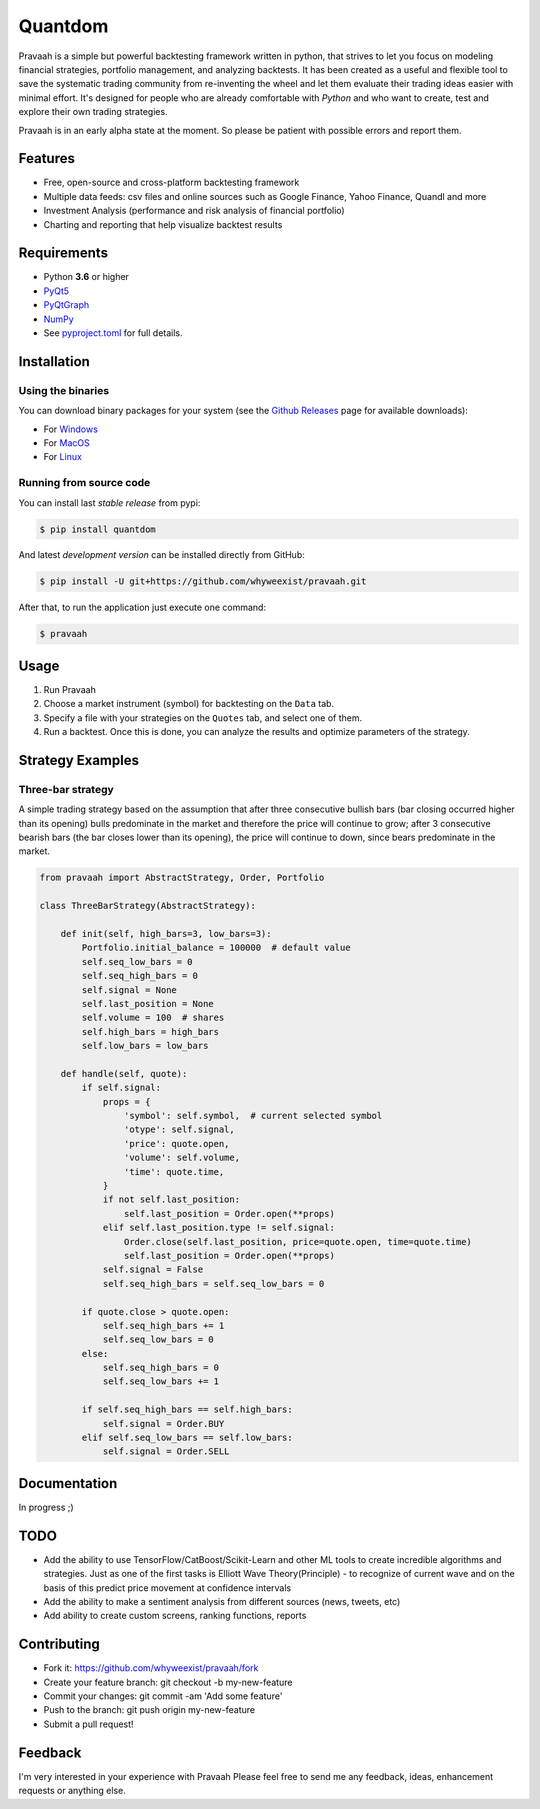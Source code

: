 Quantdom
========

.. image:: https://img.shields.io/pypi/v/quantdom.svg?style=flat-square
    :target: https://pypi.python.org/pypi/quantdom/
.. image:: https://img.shields.io/travis/constverum/Quantdom.svg?style=flat-square
    :target: https://travis-ci.org/constverum/Quantdom
.. image:: https://img.shields.io/pypi/wheel/quantdom.svg?style=flat-square
    :target: https://pypi.python.org/pypi/quantdom/
.. image:: https://img.shields.io/pypi/pyversions/quantdom.svg?style=flat-square
    :target: https://pypi.python.org/pypi/quantdom/
.. image:: https://img.shields.io/pypi/l/quantdom.svg?style=flat-square
    :target: https://pypi.python.org/pypi/quantdom/

Pravaah is a simple but powerful backtesting framework written in python, that strives to let you focus on modeling financial strategies, portfolio management, and analyzing backtests. It has been created as a useful and flexible tool to save the systematic trading community from re-inventing the wheel and let them evaluate their trading ideas easier with minimal effort. It's designed for people who are already comfortable with *Python* and who want to create, test and explore their own trading strategies.

.. image:: http://f.cl.ly/items/1z1t1T0A0P161f053i45/quantdom_v0.1a1.gif

Pravaah is in an early alpha state at the moment. So please be patient with possible errors and report them.


Features
--------

* Free, open-source and cross-platform backtesting framework
* Multiple data feeds: csv files and online sources such as Google Finance, Yahoo Finance, Quandl and more
* Investment Analysis (performance and risk analysis of financial portfolio)
* Charting and reporting that help visualize backtest results


Requirements
------------

* Python **3.6** or higher
* `PyQt5 <https://pypi.python.org/pypi/PyQt5>`_
* `PyQtGraph <http://www.pyqtgraph.org/>`_
* `NumPy <http://www.numpy.org/>`_
* See `pyproject.toml <https://github.com/constverum/Quantdom/blob/master/pyproject.toml#L43-L50>`_ for full details.


Installation
------------

Using the binaries
##################

You can download binary packages for your system (see the `Github Releases <https://github.com/constverum/Quantdom/releases>`_ page for available downloads):

* For `Windows  <https://github.com/constverum/Quantdom/releases/download/v0.1/quantdom_0.1.exe>`_
* For `MacOS  <https://github.com/constverum/Quantdom/releases/download/v0.1/quantdom_0.1.dmg>`_
* For `Linux  <https://github.com/constverum/Quantdom/releases/download/v0.1/quantdom_0.1.zip>`_

Running from source code
########################

You can install last *stable release* from pypi:

.. code-block:: bash

    $ pip install quantdom

And latest *development version* can be installed directly from GitHub:

.. code-block:: bash

    $ pip install -U git+https://github.com/whyweexist/pravaah.git

After that, to run the application just execute one command:

.. code-block:: bash

    $ pravaah


Usage
-----

1. Run Pravaah
2. Choose a market instrument (symbol) for backtesting on the ``Data`` tab.
3. Specify a file with your strategies on the ``Quotes`` tab, and select one of them.
4. Run a backtest. Once this is done, you can analyze the results and optimize parameters of the strategy.


Strategy Examples
-----------------

Three-bar strategy
##################

A simple trading strategy based on the assumption that after three consecutive bullish bars (bar closing occurred higher than its opening) bulls predominate in the market and therefore the price will continue to grow; after 3 consecutive bearish bars (the bar closes lower than its opening), the price will continue to down, since bears predominate in the market.

.. code-block:: python

    from pravaah import AbstractStrategy, Order, Portfolio

    class ThreeBarStrategy(AbstractStrategy):

        def init(self, high_bars=3, low_bars=3):
            Portfolio.initial_balance = 100000  # default value
            self.seq_low_bars = 0
            self.seq_high_bars = 0
            self.signal = None
            self.last_position = None
            self.volume = 100  # shares
            self.high_bars = high_bars
            self.low_bars = low_bars

        def handle(self, quote):
            if self.signal:
                props = {
                    'symbol': self.symbol,  # current selected symbol
                    'otype': self.signal,
                    'price': quote.open,
                    'volume': self.volume,
                    'time': quote.time,
                }
                if not self.last_position:
                    self.last_position = Order.open(**props)
                elif self.last_position.type != self.signal:
                    Order.close(self.last_position, price=quote.open, time=quote.time)
                    self.last_position = Order.open(**props)
                self.signal = False
                self.seq_high_bars = self.seq_low_bars = 0

            if quote.close > quote.open:
                self.seq_high_bars += 1
                self.seq_low_bars = 0
            else:
                self.seq_high_bars = 0
                self.seq_low_bars += 1

            if self.seq_high_bars == self.high_bars:
                self.signal = Order.BUY
            elif self.seq_low_bars == self.low_bars:
                self.signal = Order.SELL


Documentation
-------------

In progress ;)


TODO
----

* Add the ability to use TensorFlow/CatBoost/Scikit-Learn and other ML tools to create incredible algorithms and strategies. Just as one of the first tasks is Elliott Wave Theory(Principle) - to recognize of current wave and on the basis of this predict price movement at confidence intervals
* Add the ability to make a sentiment analysis from different sources (news, tweets, etc)
* Add ability to create custom screens, ranking functions, reports


Contributing
------------

* Fork it: https://github.com/whyweexist/pravaah/fork
* Create your feature branch: git checkout -b my-new-feature
* Commit your changes: git commit -am 'Add some feature'
* Push to the branch: git push origin my-new-feature
* Submit a pull request!



Feedback
--------

I'm very interested in your experience with Pravaah
Please feel free to send me any feedback, ideas, enhancement requests or anything else.



